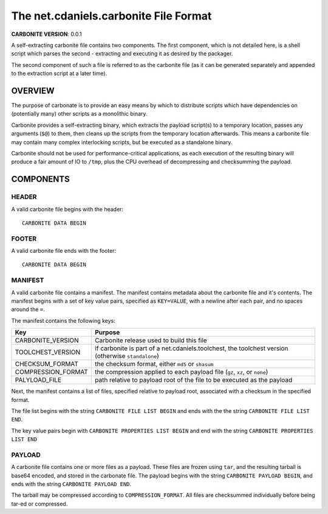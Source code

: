 **************************************
The net.cdaniels.carbonite File Format
**************************************

**CARBONITE VERSION**: 0.0.1

A self-extracting carbonite file contains two components. The first component,
which is not detailed here, is a shell script which parses the second -
extracting and executing it as desired by the packager.

The second component of such a file is referred to as the carbonite file (as
it can be generated separately and appended to the extraction script at a
later time).

OVERVIEW
========

The purpose of carbonate is to provide an easy means by which to distribute
scripts which have dependencies on (potentially many) other scripts as a
monolithic binary.

Carbonite provides a self-extracting binary, which extracts the payload
script(s) to a temporary location, passes any arguments (``$@``) to them, then
cleans up the scripts from the temporary location afterwards. This means a
carbonite file may contain many complex interlocking scripts, but be executed
as a standalone binary.

Carbonite should not be used for performance-critical applications, as each
execution of the resulting binary will produce a fair amount of IO to
``/tmp``, plus the CPU overhead of decompressing and checksumming the payload.

COMPONENTS
==========

HEADER
------

A valid carbonite file begins with the header::
  
  CARBONITE DATA BEGIN

FOOTER
------

A valid carbonite file ends with the footer::
  
  CARBONITE DATA BEGIN

MANIFEST
--------

A valid carbonite file contains a manifest. The manifest contains metadata
about the carbonite file and it's contents. The manifest begins with a set of
key value pairs, specified as ``KEY=VALUE``, with a newline after each pair,
and no spaces around the ``=``. 

The manifest contains the following keys:

+--------------------+----------------------------------------------------------------------------------------------------+
| Key                | Purpose                                                                                            |
+====================+====================================================================================================+
| CARBONITE_VERSION  | Carbonite release used to build this file                                                          |
+--------------------+----------------------------------------------------------------------------------------------------+
| TOOLCHEST_VERSION  | if carbonite is part of a net.cdaniels.toolchest, the toolchest version (otherwise ``standalone``) |
+--------------------+----------------------------------------------------------------------------------------------------+
| CHECKSUM_FORMAT    | the checksum format, either ``md5`` or ``shasum``                                                  |
+--------------------+----------------------------------------------------------------------------------------------------+
| COMPRESSION_FORMAT | the compression applied to each payload file (``gz``, ``xz``, or ``none``)                         |
+--------------------+----------------------------------------------------------------------------------------------------+
| PALYLOAD_FILE      | path relative to payload root of the file to be executed as the payload                            |
+--------------------+----------------------------------------------------------------------------------------------------+

Next, the manifest contains a list of files, specified relative to payload
root, associated with a checksum in the specified format.

The file list begins with the string ``CARBONITE FILE LIST BEGIN`` and 
ends with the the string ``CARBONITE FILE LIST END``. 

The key value pairs begin with ``CARBONITE PROPERTIES LIST BEGIN`` and end
with the string ``CARBONITE PROPERTIES LIST END``

PAYLOAD
-------

A carbonite file contains one or more files as a payload. These files are
frozen using ``tar``, and the resulting tarball is base64 encoded, and stored
in the carbonate file. The payload begins with the string ``CARBONITE PAYLOAD
BEGIN``, and ends with the string ``CARBONITE PAYLOAD END``. 

The tarball may be compressed according to ``COMPRESSION_FORMAT``. All files
are checksummed individually before being tar-ed or compressed.